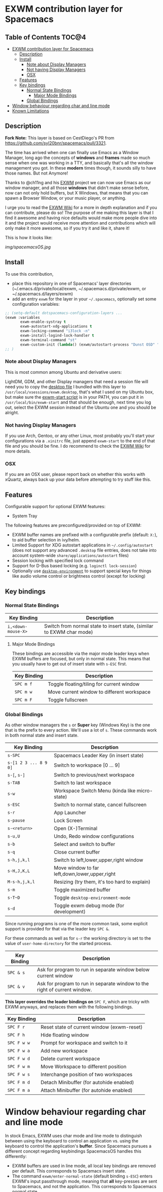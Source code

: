 * EXWM contribution layer for Spacemacs

** Table of Contents                                                  :TOC@4:
- [[#exwm-contribution-layer-for-spacemacs][EXWM contribution layer for Spacemacs]]
  - [[#description][Description]]
  - [[#install][Install]]
    - [[#note-about-display-managers][Note about Display Managers]]
    - [[#not-having-display-managers][Not having Display Managers]]
    - [[#osx][OSX]]
  - [[#features][Features]]
  - [[#key-bindings][Key bindings]]
    - [[#normal-state-bindings][Normal State Bindings]]
      - [[#major-mode-bindings][Major Mode Bindings]]
    - [[#global-bindings][Global Bindings]]
- [[#window-behaviour-regarding-char-and-line-mode][Window behaviour regarding char and line mode]]
- [[#known-limitations][Known Limitations]]

** Description

*Fork Note:*  This layer is based on CestDiego's PR from
https://github.com/syl20bnr/spacemacs/pull/3321.

The time has arrived when one can finally use Emacs as a Window Manager, long
ago the concepts of *windows* and *frames* made so much sense when one was
working in a TTY, and basically that's all the window management you got. In
these *modern* times though, it sounds silly to have those names. But not
Anymore!

Thanks to @ch11ng and his [[https://github.com/ch11ng/exwm][EXWM]] project we can now use Emacs as our window
manager, and all those *windows* that didn't make sense before, now can not only
hold buffers, but X Windows, that means that you can spawn a Browser Window, or
your music player, or anything.

I urge you to read the [[https://github.com/ch11ng/exwm/wiki][EXWM Wiki]] for a more in depth explanation and if you can
contribute, please do so! The purpose of me making this layer is that I find it
awesome and having nice defaults would make more people dive into it and the
project would receive more attention and contributions which will only make it
more awesome, so if you try it and like it, share it!

This is how it looks like:

[[img/spacemacsOS.jpg]]

** Install
To use this contribution,
- place this repository in one of Spacemacs' layer directories
  (~/.emacs.d/private/local/exwm, ~/.spacemacs.d/private/exwm, or ~/.spacemacs.d/layers/exwm)
- add an entry ~exwm~ for the layer in your =~/.spacemacs=, optionally set some
  configuration variables:

#+begin_src emacs-lisp
  ;; (setq-default dotspacemacs-configuration-layers ...
  (exwm :variables
         exwm-enable-systray t
         exwm-autostart-xdg-applications t
         exwm-locking-command "i3lock -n"
         exwm-install-logind-lock-handler t
         exwm-terminal-command "st"
         exwm-custom-init (lambda() (exwm/autostart-process "Dunst OSD" "dunst")))
  ;; )
#+end_src

*** Note about Display Managers

This is most common among Ubuntu and derivative users:

LightDM, GDM, and other Display managers that need a session file will need you
to copy the [[file:files/exwm.desktop][desktop file]] I bundled with this layer to
~/usr/local/xsessions/exwm.desktop~, that's what I used on my Ubuntu box, but
make sure the [[file:files/exwm-start][exwm-start script]] is in your PATH, you can put it in
~/usr/local/bin/exwm-start~ and that should be enough, next time you log out,
select the EXWM session instead of the Ubuntu one and you should be alright.

*** Not having Display Managers

If you use Arch, Gentoo, or any other Linux, most probably you'll start your
configurations via a ~.xinitrc~ file, just append ~exwm-start~ to the end of
that file and you should be fine. I do recommend to check the [[https://github.com/ch11ng/exwm/wiki][EXWM Wiki]] for more
details.

*** OSX

If you are an OSX user, please report back on whether this works with xQuartz,
always back up your data before attempting to try stuff like this.

** Features
Configurable support for optional EXWM features:

- System Tray

The following features are preconfigured/provided on top of EXWM:

- EXWM buffer names are prefixed with a configurable prefix (default: ~X:~), to
  aid buffer selection in ivy/helm.
- Limited Support for XDG autostart applications in =~/.config/autostart= (does
  not support any advanced ~.desktop~ file entries, does not take into account
  system-wide ~share/applications/autostart~ files)
- Session locking with specified lock command
- Support for D-Bus based locking (e.g. ~loginctl lock-session~)
- Optionally use [[https://github.com/DamienCassou/desktop-environment][~desktop-environment~]] to support special keys for things like
  audio volume control or brightness control (except for locking)

** Key bindings

*** Normal State Bindings

 | Key Binding        | Description                                                           |
 |--------------------+-----------------------------------------------------------------------|
 | ~i,<down-mouse-X>~ | Switch from normal state to insert state, (similar to EXWM char mode) |

**** Major Mode Bindings

  These bindings are accessible via the major mode leader keys when EXWM buffers
  are focused, but only in normal state.  This means that you usually have to get
  out of insert state with ~s-ESC~ first.

 | Key Binding | Description                                |
 |-------------+--------------------------------------------|
 | ~SPC m f~   | Toggle floating/tiling for current window  |
 | ~SPC m w~   | Move current window to different workspace |
 | ~SPC m F~   | Toggle fullscreen                          |

*** Global Bindings

  As other window managers the ~s~ or *Super* key (Windows Key) is the one that
  is the prefix to every action. We'll use a lot of ~s~.  These commands work in
  both normal state and insert state.


 | Key Binding           | Description                                    |
 |-----------------------+------------------------------------------------|
 | ~s-SPC~               | Spacemacs Leader Key (in insert state)         |
 | ~s-[1 2 3 ... 8 9 0]~ | Switch to workspace [0 ... 9]                  |
 | ~s-[~, ~s-]~          | Switch to previous/next workspace              |
 | ~s-TAB~               | Switch to last workspace                       |
 | ~s-w~                 | Workspace Switch Menu (kinda like micro-state) |
 | ~s-ESC~               | Switch to normal state, cancel fullscreen      |
 | ~s-r~                 | App Launcher                                   |
 | ~s-pause~             | Lock Screen                                    |
 | ~s-<return>~          | Open (X-)Terminal                              |
 | ~s-u,U~               | Undo, Redo window configurations               |
 | ~s-b~                 | Select and switch to buffer                    |
 | ~s-q~                 | Close current buffer                           |
 | ~s-h,j,k,l~           | Switch to left,lower,upper,right window        |
 | ~s-H,J,K,L~           | Move window to far left,down,lower,upper,right |
 | ~M-s-h,j,k,l~         | Resizing (try them, it's too hard to explain)  |
 | ~s-m~                 | Toggle maximized buffer                        |
 | ~s-T~D~               | Toggle ~desktop-environment-mode~              |
 | ~s-d~                 | Toggle exwm debug mode (for development)       |

 Since running programs is one of the more common task, some explicit support is
 provided for that via the leader key ~SPC &~.

 For these commands as well as for ~s-r~ the working directory is set to the
 value of =user-home-directory= for the started process.

 | Key Binding | Description                                                               |
 |-------------+---------------------------------------------------------------------------|
 | ~SPC & s~   | Ask for program to run in separate window below current window            |
 | ~SPC & v~   | Ask for program to run in separate window to the right of current window. |

 *This layer overrides the leader bindings on* ~SPC F~, which are tricky with EXWM
 anyways, and replaces them with the following bindings.

 | Key Binding | Description                                |
 |-------------+--------------------------------------------|
 | ~SPC F r~   | Reset state of current window (exwm-reset) |
 | ~SPC F h~   | Hide floating window                       |
 | ~SPC F w w~ | Prompt for workspace and switch to it      |
 | ~SPC F w a~ | Add new workspace                          |
 | ~SPC F w d~ | Delete current workspace                   |
 | ~SPC F w m~ | Move Workspace to different position       |
 | ~SPC F w s~ | Interchange position of two workspaces     |
 | ~SPC F m d~ | Detach Minibuffer (for autohide enabled)   |
 | ~SPC F m a~ | Attach Minibuffer (for autohide enabled)   |

* Window behaviour regarding char and line mode

  In stock Emacs, EXWM uses char mode and line mode to distinguish between using
  the keyboard to control an application vs. using the keyboard to control the
  application's *buffer*.  Since Spacemacs pursues a different concept regarding
  keybindings SpacemacsOS handles this differently:

  - EXWM buffers are used in line mode, all local key bindings are removed per
    default.  This corresponds to Spacemacs insert state.
  - The command ~exwm/enter-normal-state~ (default binding ~s-ESC~) enters
    EXWM's input passthrough mode, meaning that *all* key-presses are sent to
    Spacemacs, and not the application.  This corresponds to Spacemacs normal state.

* Known Limitations
  (3rd party research welcome...)

- ~s-SPC m~ does not work for accessing major mode bindings
- When clicking into a buffer in normal state to press something, it has to be
  clicked twice, because the first click only gets you into insert state
- In some cases, the Emacs GUI becomes completely unresponsive if an X window
  was opened by Emacs' foreground command loop, e.g. when emacs starts an waits
  for the return of an interactive graphical password entry dialog.  To get it
  to respond again, switch to a text console and send the SIGUSR2 signal
  (e.g. =pkill -USR2 emacs=).
- Under certain conditions, an EXWM buffer may end up in a state where Emacs
  wants to insert into the underlying buffer, and pressing ~i~ does not get you
  into insert state.  If that happens, use ~s-ESC~ to get to line mode/normal
  state, where you should be able to use ~i~ to to get into insert state again.
- `which-key` still not working correctly with ~s-SPC~ in exwm buffers
